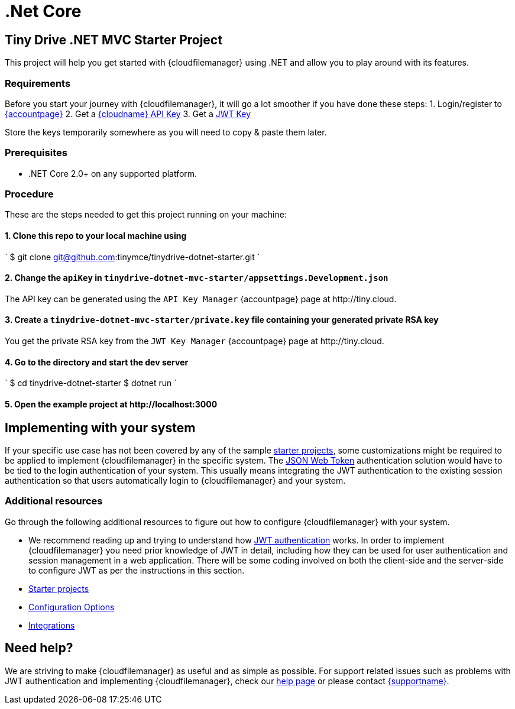 = .Net Core
:description: .Net Core
:keywords: tinydrive .Net Core
:title_nav: .Net Core

== Tiny Drive .NET MVC Starter Project

This project will help you get started with {cloudfilemanager} using .NET and allow you to play around with its features.

=== Requirements

Before you start your journey with {cloudfilemanager}, it will go a lot smoother if you have done these steps:
1. Login/register to link:{accountpageurl}/[{accountpage}]
2. Get a link:{accountpageurl}/key-manager/[{cloudname} API Key]
3. Get a link:{accountpageurl}/jwt/[JWT Key]

Store the keys temporarily somewhere as you will need to copy & paste them later.

=== Prerequisites

* .NET Core 2.0+ on any supported platform.

=== Procedure

These are the steps needed to get this project running on your machine:

==== 1. Clone this repo to your local machine using

`
$ git clone git@github.com:tinymce/tinydrive-dotnet-starter.git
`

==== 2. Change the `apiKey` in `tinydrive-dotnet-mvc-starter/appsettings.Development.json`

The API key can be generated using the `API Key Manager` {accountpage} page at \http://tiny.cloud.

==== 3. Create a `tinydrive-dotnet-mvc-starter/private.key` file containing your generated private RSA key

You get the private RSA key from the `JWT Key Manager` {accountpage} page at \http://tiny.cloud.

==== 4. Go to the directory and start the dev server

`
$ cd tinydrive-dotnet-starter
$ dotnet run
`

==== 5. Open the example project at \http://localhost:3000

== Implementing with your system

If your specific use case has not been covered by any of the sample link:{baseurl}/tinydrive/libraries/[starter projects], some customizations might be required to be applied to implement {cloudfilemanager} in the specific system. The link:{baseurl}/tinydrive/jwt-authentication/[JSON Web Token] authentication solution would have to be tied to the login authentication of your system. This usually means integrating the JWT authentication to the existing session authentication so that users automatically login to {cloudfilemanager} and your system.

=== Additional resources

Go through the following additional resources to figure out how to configure {cloudfilemanager} with your system.

* We recommend reading up and trying to understand how link:{baseurl}/tinydrive/jwt-authentication/[JWT authentication] works. In order to implement {cloudfilemanager} you need prior knowledge of JWT in detail, including how they can be used for user authentication and session management in a web application. There will be some coding involved on both the client-side and the server-side to configure JWT as per the instructions in this section.
* link:{baseurl}/tinydrive/libraries/[Starter projects]
* link:{baseurl}/tinydrive/configuration/[Configuration Options]
* link:{baseurl}/tinydrive/integrations/[Integrations]

== Need help?

We are striving to make {cloudfilemanager} as useful and as simple as possible. For support related issues such as problems with JWT authentication and implementing {cloudfilemanager}, check our link:{baseurl}/tinydrive/get-help/[help page] or please contact link:{supporturl}[{supportname}].
